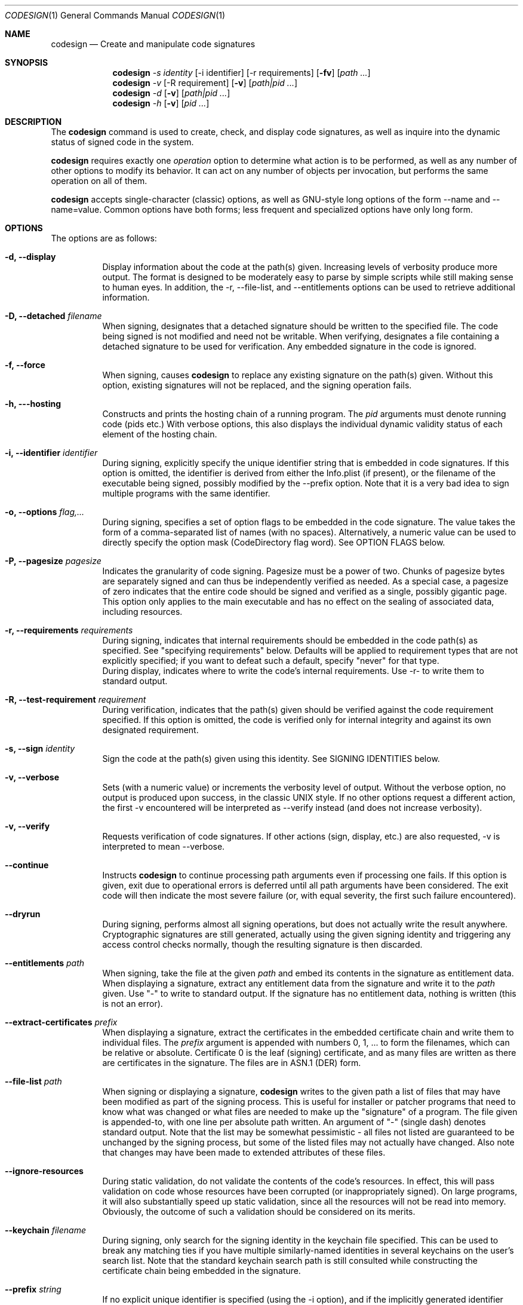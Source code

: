 .Dd June 1, 2006
.Dt CODESIGN 1
.Os
.Sh NAME
.Nm codesign
.Nd Create and manipulate code signatures
.Sh SYNOPSIS
.\" sign code (-s)
.Nm
.Ar -s identity
.Op -i identifier
.Op -r requirements
.Op Fl fv
.Op Ar path ...
.\" verify code (-v)
.Nm
.Ar -v
.Op -R requirement
.Op Fl v
.Op Ar path|pid ...
.\" display code signatures (-d)
.Nm
.Ar -d
.Op Fl v
.Op Ar path|pid ...
.\" display hosting paths (-h)
.Nm
.Ar -h
.Op Fl v
.Op Ar pid ...
.Sh DESCRIPTION
The
.Nm
command is used to create, check, and display code signatures, as well as
inquire into the dynamic status of signed code in the system.
.Pp
.Nm
requires exactly one
.Ar operation
option to determine what action is to be performed, as well as any number of
other options to modify its behavior. It can act on any number of objects per invocation,
but performs the same operation on all of them.
.Pp
.Nm
accepts single-character (classic) options, as well as GNU-style long
options of the form --name and --name=value. Common options have both
forms; less frequent and specialized options have only long form.
.Pp
.Sh OPTIONS
The options are as follows:
.Bl -tag -width indent
.It Fl d, -display
Display information about the code at the path(s) given. Increasing levels
of verbosity produce more output.
The format is designed to be moderately easy to parse by simple scripts while still
making sense to human eyes.
In addition, the -r, --file-list, and --entitlements options can be used to retrieve additional information.
.It Fl D, -detached Ar filename
When signing, designates that a detached signature should be written to
the specified file. The code being signed is not modified and need not be
writable.
When verifying, designates a file containing a detached signature to be used
for verification. Any embedded signature in the code is ignored.
.It Fl f, -force
When signing, causes
.Nm
to replace any existing signature on the path(s) given. Without this option,
existing signatures will not be replaced, and the signing operation fails.
.It Fl h, --hosting
Constructs and prints the hosting chain of a running program. The
.Ar pid
arguments must denote running code (pids etc.) With verbose options, this also
displays the individual dynamic validity status of each element of the hosting chain.
.It Fl i, -identifier Ar identifier
During signing, explicitly specify the unique identifier string that is embedded
in code signatures. If this option is omitted, the identifier is derived from
either the Info.plist (if present), or the filename of the executable being signed,
possibly modified by the --prefix option.
Note that it is a very bad idea to sign multiple programs with the same identifier.
.It Fl o, -options Ar flag,...
During signing, specifies a set of option flags to be embedded in the code
signature. The value takes the form of a comma-separated list of names (with
no spaces). Alternatively, a numeric value can be used to directly
specify the option mask (CodeDirectory flag word). See OPTION FLAGS below.
.It Fl P, -pagesize Ar pagesize
Indicates the granularity of code signing. Pagesize must be a power of two.
Chunks of pagesize bytes are separately signed and can thus be independently verified as needed.
As a special case, a pagesize of zero
indicates that the entire code should be signed and verified as a single,
possibly gigantic page. This option only applies to the main executable and has
no effect on the sealing of associated data, including resources.
.It Fl r, -requirements Ar requirements
During signing, indicates that internal requirements should be embedded in the
code path(s) as specified. See "specifying requirements" below.
Defaults will be applied to requirement types that are not explicitly specified;
if you want to defeat such a default, specify "never" for that type.
.br
During display, indicates where to write the code's internal requirements. Use -r-
to write them to standard output.
.It Fl R, -test-requirement Ar requirement
During verification, indicates that the path(s) given should be verified against
the code requirement specified. If this option is omitted, the code is verified
only for internal integrity and against its own designated requirement.
.It Fl s, -sign Ar identity
Sign the code at the path(s) given using this identity. See SIGNING IDENTITIES below.
.It Fl v, -verbose
Sets (with a numeric value) or increments the verbosity level of output. Without
the verbose option, no output is produced upon success, in the classic UNIX style.
If no other options request a different action, the first -v encountered will be
interpreted as --verify instead (and does not increase verbosity).
.It Fl v, -verify
Requests verification of code signatures.
If other actions (sign, display, etc.) are also requested, -v is interpreted
to mean --verbose.
.It Fl -continue
Instructs
.Nm
to continue processing path arguments even if processing one fails.
If this option is given, exit due to operational errors is deferred until
all path arguments have been considered. The exit code will then indicate
the most severe failure (or, with equal severity, the first such failure encountered).
.It Fl -dryrun
During signing, performs almost all signing operations, but does not actually
write the result anywhere. Cryptographic signatures are still generated,
actually using the given signing identity and triggering any access control
checks normally, though the resulting signature is then discarded.
.It Fl -entitlements Ar path
When signing, take the file at the given
.Ar path
and embed its contents in the signature as entitlement data.
When displaying a signature, extract any entitlement data from the signature
and write it to the
.Ar path
given. Use "-" to write to standard output. If the signature has no entitlement data,
nothing is written (this is not an error).
.It Fl -extract-certificates Ar prefix
When displaying a signature, extract the certificates in the embedded certificate chain
and write them to individual files. The
.Ar prefix
argument is appended with numbers 0, 1, ... to form the filenames, which can be relative
or absolute. Certificate 0 is the leaf (signing) certificate, and as many files are written
as there are certificates in the signature. The files are in ASN.1 (DER) form.
.It Fl -file-list Ar path
When signing or displaying a signature,
.Nm
writes to the given path a list of
files that may have been modified as part of the signing process. This is useful
for installer or patcher programs that need to know what was changed or what files
are needed to make up the "signature" of a program. The file given is appended-to,
with one line per absolute path written. An argument of "-" (single dash) denotes standard
output.
Note that the list may be
somewhat pessimistic - all files not listed are guaranteed to be unchanged by the
signing process, but some of the listed files may not actually have changed.
Also note that changes may have been made to extended attributes of these
files.
.It Fl -ignore-resources
During static validation, do not validate the contents of the code's resources.
In effect, this will pass validation on code whose resources have been corrupted
(or inappropriately signed). On large programs, it will also substantially speed
up static validation, since all the resources will not be read into memory.
Obviously, the outcome of such a validation should be considered on its merits.
.It Fl -keychain Ar filename
During signing, only search for the signing identity in the keychain file
specified. This can be used to break any matching ties if you have multiple
similarly-named identities in several keychains on the user's search list.
Note that the standard keychain search path is still consulted while constructing
the certificate chain being embedded in the signature.
.It Fl -prefix Ar string
If no explicit unique identifier is specified (using the -i option), and if
the implicitly generated identifier does not contain any dot (.) characters,
then the given string is prefixed to the identifier before use. If the implicit
identifier contains a dot, it is used as-is. Typically,
this is used to deal with command tools without Info.plists, whose default
identifier is simply the command's filename; the conventional prefix used
is com.domain. (note that the final dot needs to be explicit).
.It Fl -preserve-metadata
When signing code that is already signed, take the internal requirements and entitlement
data from the old signature and re-use it for the new signature. If new data is specified
with the --requirements and --entitlements options, it is taken instead, thereby allowing
selective replacement. Individual types of internal requirements cannot be overridden this way.
You still need to specify the -f (--force) option to enable overwriting signatures.
If the old signature does not contain metadata, this option has no effect.
.It Fl -resource-rules=filename
During signing, this option overrides the default rules for collecting bundle
resources to be sealed into the signature. The argument is the path to a
property list (plist) file containing resource scanning instructions.
.El
.Pp
.Sh OPERATION
.\" Signing
.\" =============================================================================
In the first synopsis form,
.Nm
attempts to sign the code objects at the
.Ar path(s)
given, using the
.Ar identity
provided. Internal
.Ar requirements
and
.Ar entitlements
are embedded if requested. Internal requirements not specified may be assigned suitable
default values. Defaulting applies separately to each type of internal requirement.
If an
.Ar identifier
is explicitly given, it is sealed into all
.Ar path(s) .
Otherwise, each path derives its
.Ar identifier
independently from its Info.plist or pathname.
The
.Ar pagesize
can be used to control the granularity of the code hash table. Usually, only
specific sizes are acceptable to the verifying agents; this option should be used
only in special cases.
.Pp
.\" Verification
.\" =============================================================================
In the second synopsis form,
.Nm
verifies the code signatures on all the
.Ar path(s)
given. The verification confirms that the code at those
.Ar path(s)
is signed, that the signature is valid, and that all sealed components are
unaltered. If a
.Ar requirement
is given, each
.Ar path
is also checked against this requirement (but see DIAGNOSTICS below).
If verbose verification is requested, the program is also checked against its own
designated requirement, which should never fail for a properly signed program.
.br
If a
.Ar path
begins with a decimal digit, it is interpreted as the process id of a running
process in the system, and dynamic validation is performed on that process instead.
This checks the code's dynamic status and just enough static data to close the
nominal security envelope. Add at least one level of verbosity to also perform
a full static check.
.Pp
.\" Display/dump
.\" =============================================================================
In the third synopsis form,
.Nm
displays the contents of the signatures on the
.Ar path(s)
given. More information is displayed as the verbosity level increases.
This form may not completely verify the signatures
on the
.Ar path(s) ;
though it may perform some verification steps in the process of obtaining information
about the
.Ar path(s) .
If the
.Ar -r path
option is given, internal requirements will be extracted from the
.Ar path(s)
and written to
.Ar path ;
specify a dash "-" to write to standard output. If the code does not contain
an explicit designated requirement, the implied one will be retrieved and written
out as a source comment.
If the
.Ar --entitlements path
option is given, embedded entitlement data will be extracted likewise and written to
the file specified.
.Pp
.\" Hosting chain
.\" =============================================================================
In the fourth synopsis form,
.Nm
constructs the hosting path for each
.Ar pid
given and writes it, one host per line, to standard output. The hosting path is the
chain of code signing hosts starting with the most specific code known to be running,
and ending with the root of trust (the kernel). If the
.Ar --verbose
option is given, the dynamic validity status of each host is also displayed, separated
from the path by a tab character.
Note that hosting chains can at times be constructed for invalid or even unsigned code,
and the output of this form of the
.Nm
command should not be taken as a statement of formal code validity. Only
.Nm
.Ar --verify
can do that.
.Sh SIGNING IDENTITIES
To be used for code signing, a digital identity must be stored in a keychain that
is on the calling user's keychain search list. The identity is located by searching
all such keychains for a certificate whose subject contains the
.Ar identity
string given. If there are multiple matches, the invocation fails and no signing
is performed; however, a full match is preferred over a partial match.
.br
If the --keychain argument is used, the identity is only looked-for in the
specific keychain given. Even in that case, the keychain search list is still
consulted for additional certificates needed to complete the signature.
.br
.Nm
will attempt to embed the entire certificate chain documenting the signing identity
in the code signature it generates, including any intermediate certificates and
the anchor certificate. It looks for those in the keychain search list of the user
performing the signing operation. If it cannot generate the entire certificate chain,
signing may still succeed, but verification may fail if the verifying code does not
have an independent source for the missing certificates.
.br
All keychain sources are supported if properly configured. In particular, it is
possible to sign code with an identity stored on a supported smart card.
If your signing identity is stored in a different form, you need to import it
into a keychain to use it with this program.
.Sh SPECIFYING REQUIREMENTS
The
.Ar requirement(s)
arguments (-r and -R) can be given in various forms. A plain text argument is taken
to be a path to a file containing the requirement(s).
.Nm
will accept both binary files containing properly compiled requirements code, and source files
that are automatically compiled before use.
An argument of "-" requests that the requirement(s) are read from standard input.
Finally, an argument that begins with an equal sign "=" is taken as a literal
requirements source text, and is compiled accordingly for use.
.Sh OPTION FLAGS
When signing, a set of option flags can be specified to change the behavior
of the system when using the signed code. The following flags are recognized
by
.Nm ;
other flags may exist at the API level. Note that you can specify any valid
flags by giving a (single) numeric value instead of a list of option names.
.Bl -tag -width expires
.It kill
Forces the signed code's kill flag to be set when the code begins execution.
Code with the kill flag set will die when it loses its identity. It is therefore
safe to assume that code marked this way will have a valid identity while alive.
.It hard
Forces the signed code's hard flag to be set when the code begins execution.
The hard flag is a hint to the system that the code prefers to be denied
access to resources if gaining such access would invalidate its identity.
.It host
Marks the code as capable of hosting guest code. You must set this option
if you want the code to act as a code signing host, controlling subsidiary
("guest") code.
.It expires
Forces any validation of the code to consider expiration of the certificates
involved. Code signatures generated with this flag will fail to verify once any of
the certificates in the chain has expired, regardless of the intentions of the
verifier. Note that this flag does not affect any other checks that may cause
signature validation to fail, including checks for certificate revocation.
.El
.Pp
Note that code can set the hard and kill flags on itself at any time. The signing
options only affect their initial state. Once set by any means, these flags
cannot be cleared for the lifetime of the code. Therefore, specifying such flags
as signing options guarantees that they will be set whenever the signed code runs.
.Pp
If the code being signed has an Info.plist that contains a key named CSFlags,
the value of that key is taken as the default value for the options. The value
of CSFlags can be a string in the same form as the --options option, or an
integer number specifying the absolute numeric value. Note however that while you
can abbreviate flag names on the command lines, you must spell them out in the Info.plist.
.\".Sh FILES
.\".Bl -tag -width /Library/Keychains/System.keychain -compact
.\".It Pa /Library/Keychains/System.keychain
.Sh EXAMPLES
To sign application Terminal.app with a signing identity named "authority":
.Dl codesign -s authority Terminal.app
.Pp
To sign the command-line tool "helper" with the same identity, overwriting
any existing signature, using the signing identifier "com.mycorp.helper",
and embedding a custom designated requirement
.Dl codesign -f -s authority --prefix=com.mycorp. -r="designated => anchor /tmp/foo" helper
.Pp
To verify the signature on Terminal.app and produce some verbose output:
.Dl codesign -vv Terminal.app
.Pp
To verify the dynamic validity of process 666:
.Dl codesign -v 666
.Pp
To display all information about Terminal.app's code signature:
.Dl codesign -dvvvv Terminal.app
.Pp
To extract the internal requirements from Terminal.app to standard output:
.Dl codesign -d -r- Terminal.app
.Sh DIAGNOSTICS
.Nm
exits 0 if all operations succeed. This indicates that all codes were
signed, or all codes verified properly as requested. If a signing or verification
operation fails, the exit code is 1. Exit code 2 indicates invalid arguments
or parameters. Exit code 3 indicates that during verification, all path(s) were
properly signed but at least one of them failed to satisfy the requirement specified
with the
.Ar -R
option.
.Pp
For verification, all path arguments are always investigated before the program exits.
For all other operations, the program exits upon the first error encountered,
and any further path arguments are ignored, unless the --continue option was
specified, in which case
.Nm
will defer the failure exit until after it has attempted to process all path
arguments in turn.
.Sh SIGNING ATOMICITY
When a signing operation fails for a particular code, the code may already have been modified
in certain ways by adding requisite signature data. Such information will not
change the operation of the code, and the code will not be considered signed even with
these pieces in place. You may repeat the signing operation without difficulty.
Note however that a previous valid signature may have been effectively destroyed
if you specified the -f option.
.br
If you require atomicity of signing stricter than provided by
.Nm
, you need to make an explicit copy of your code and sign that.
.Sh SEE ALSO
.Xr csreq 1
.Sh HISTORY
The
.Nm
command first appeared in Mac OS 10.5.0 (Leopard).
.Sh BUGS
Some options only apply to particular operations, and the command ignores them (without complaining)
if you specify them for an operation for which they have no meaning.
.Sh NOTES
.Nm
has several operations and options that are purposely left undocumented in this manual page because they
are either experimental (and subject to change at any time), or unadvised to the unwary.
